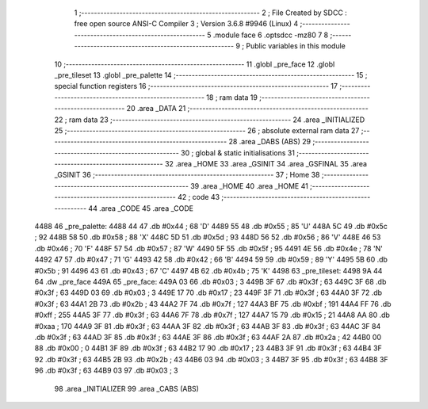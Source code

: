                               1 ;--------------------------------------------------------
                              2 ; File Created by SDCC : free open source ANSI-C Compiler
                              3 ; Version 3.6.8 #9946 (Linux)
                              4 ;--------------------------------------------------------
                              5 	.module face
                              6 	.optsdcc -mz80
                              7 	
                              8 ;--------------------------------------------------------
                              9 ; Public variables in this module
                             10 ;--------------------------------------------------------
                             11 	.globl _pre_face
                             12 	.globl _pre_tileset
                             13 	.globl _pre_palette
                             14 ;--------------------------------------------------------
                             15 ; special function registers
                             16 ;--------------------------------------------------------
                             17 ;--------------------------------------------------------
                             18 ; ram data
                             19 ;--------------------------------------------------------
                             20 	.area _DATA
                             21 ;--------------------------------------------------------
                             22 ; ram data
                             23 ;--------------------------------------------------------
                             24 	.area _INITIALIZED
                             25 ;--------------------------------------------------------
                             26 ; absolute external ram data
                             27 ;--------------------------------------------------------
                             28 	.area _DABS (ABS)
                             29 ;--------------------------------------------------------
                             30 ; global & static initialisations
                             31 ;--------------------------------------------------------
                             32 	.area _HOME
                             33 	.area _GSINIT
                             34 	.area _GSFINAL
                             35 	.area _GSINIT
                             36 ;--------------------------------------------------------
                             37 ; Home
                             38 ;--------------------------------------------------------
                             39 	.area _HOME
                             40 	.area _HOME
                             41 ;--------------------------------------------------------
                             42 ; code
                             43 ;--------------------------------------------------------
                             44 	.area _CODE
                             45 	.area _CODE
   4488                      46 _pre_palette:
   4488 44                   47 	.db #0x44	; 68	'D'
   4489 55                   48 	.db #0x55	; 85	'U'
   448A 5C                   49 	.db #0x5c	; 92
   448B 58                   50 	.db #0x58	; 88	'X'
   448C 5D                   51 	.db #0x5d	; 93
   448D 56                   52 	.db #0x56	; 86	'V'
   448E 46                   53 	.db #0x46	; 70	'F'
   448F 57                   54 	.db #0x57	; 87	'W'
   4490 5F                   55 	.db #0x5f	; 95
   4491 4E                   56 	.db #0x4e	; 78	'N'
   4492 47                   57 	.db #0x47	; 71	'G'
   4493 42                   58 	.db #0x42	; 66	'B'
   4494 59                   59 	.db #0x59	; 89	'Y'
   4495 5B                   60 	.db #0x5b	; 91
   4496 43                   61 	.db #0x43	; 67	'C'
   4497 4B                   62 	.db #0x4b	; 75	'K'
   4498                      63 _pre_tileset:
   4498 9A 44                64 	.dw _pre_face
   449A                      65 _pre_face:
   449A 03                   66 	.db #0x03	; 3
   449B 3F                   67 	.db #0x3f	; 63
   449C 3F                   68 	.db #0x3f	; 63
   449D 03                   69 	.db #0x03	; 3
   449E 17                   70 	.db #0x17	; 23
   449F 3F                   71 	.db #0x3f	; 63
   44A0 3F                   72 	.db #0x3f	; 63
   44A1 2B                   73 	.db #0x2b	; 43
   44A2 7F                   74 	.db #0x7f	; 127
   44A3 BF                   75 	.db #0xbf	; 191
   44A4 FF                   76 	.db #0xff	; 255
   44A5 3F                   77 	.db #0x3f	; 63
   44A6 7F                   78 	.db #0x7f	; 127
   44A7 15                   79 	.db #0x15	; 21
   44A8 AA                   80 	.db #0xaa	; 170
   44A9 3F                   81 	.db #0x3f	; 63
   44AA 3F                   82 	.db #0x3f	; 63
   44AB 3F                   83 	.db #0x3f	; 63
   44AC 3F                   84 	.db #0x3f	; 63
   44AD 3F                   85 	.db #0x3f	; 63
   44AE 3F                   86 	.db #0x3f	; 63
   44AF 2A                   87 	.db #0x2a	; 42
   44B0 00                   88 	.db #0x00	; 0
   44B1 3F                   89 	.db #0x3f	; 63
   44B2 17                   90 	.db #0x17	; 23
   44B3 3F                   91 	.db #0x3f	; 63
   44B4 3F                   92 	.db #0x3f	; 63
   44B5 2B                   93 	.db #0x2b	; 43
   44B6 03                   94 	.db #0x03	; 3
   44B7 3F                   95 	.db #0x3f	; 63
   44B8 3F                   96 	.db #0x3f	; 63
   44B9 03                   97 	.db #0x03	; 3
                             98 	.area _INITIALIZER
                             99 	.area _CABS (ABS)
